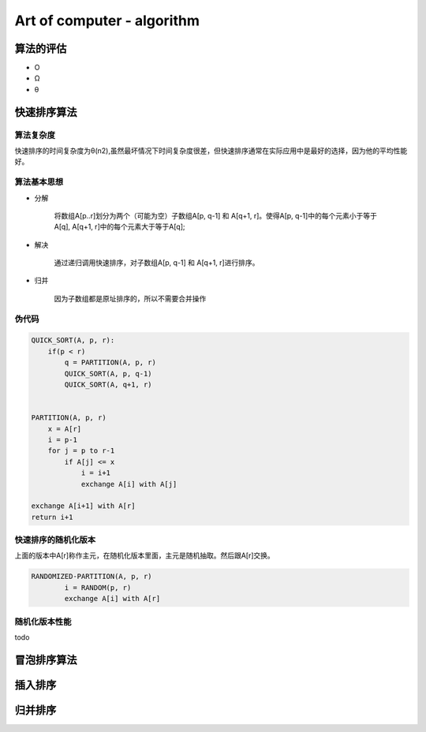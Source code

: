 Art of computer - algorithm
=============================

算法的评估
-----------

* O
* Ω
* θ

快速排序算法
------------

算法复杂度
^^^^^^^^^^^^^^^

快速排序的时间复杂度为θ(n2),虽然最坏情况下时间复杂度很差，但快速排序通常在实际应用中是最好的选择，因为他的平均性能好。


算法基本思想
^^^^^^^^^^^^^^^^


* 分解
	
	将数组A[p..r]划分为两个（可能为空）子数组A[p, q-1] 和 A[q+1, r]。使得A[p, q-1]中的每个元素小于等于A[q], A[q+1, r]中的每个元素大于等于A[q];

* 解决

	通过递归调用快速排序，对子数组A[p, q-1] 和 A[q+1, r]进行排序。

* 归并
	
	因为子数组都是原址排序的，所以不需要合并操作


伪代码
^^^^^^^^^

.. code-block:: c++

    QUICK_SORT(A, p, r):
        if(p < r)
            q = PARTITION(A, p, r)
            QUICK_SORT(A, p, q-1)
            QUICK_SORT(A, q+1, r)


    PARTITION(A, p, r)
        x = A[r]
        i = p-1
        for j = p to r-1
            if A[j] <= x
                i = i+1
                exchange A[i] with A[j]

    exchange A[i+1] with A[r]
    return i+1


快速排序的随机化版本
^^^^^^^^^^^^^^^^^^^^^^^

上面的版本中A[r]称作主元，在随机化版本里面，主元是随机抽取。然后跟A[r]交换。

.. code-block:: c++

	RANDOMIZED-PARTITION(A, p, r)
		i = RANDOM(p, r)
		exchange A[i] with A[r]

随机化版本性能
^^^^^^^^^^^^^^^

todo

			
冒泡排序算法
------------

插入排序
--------

归并排序
--------
